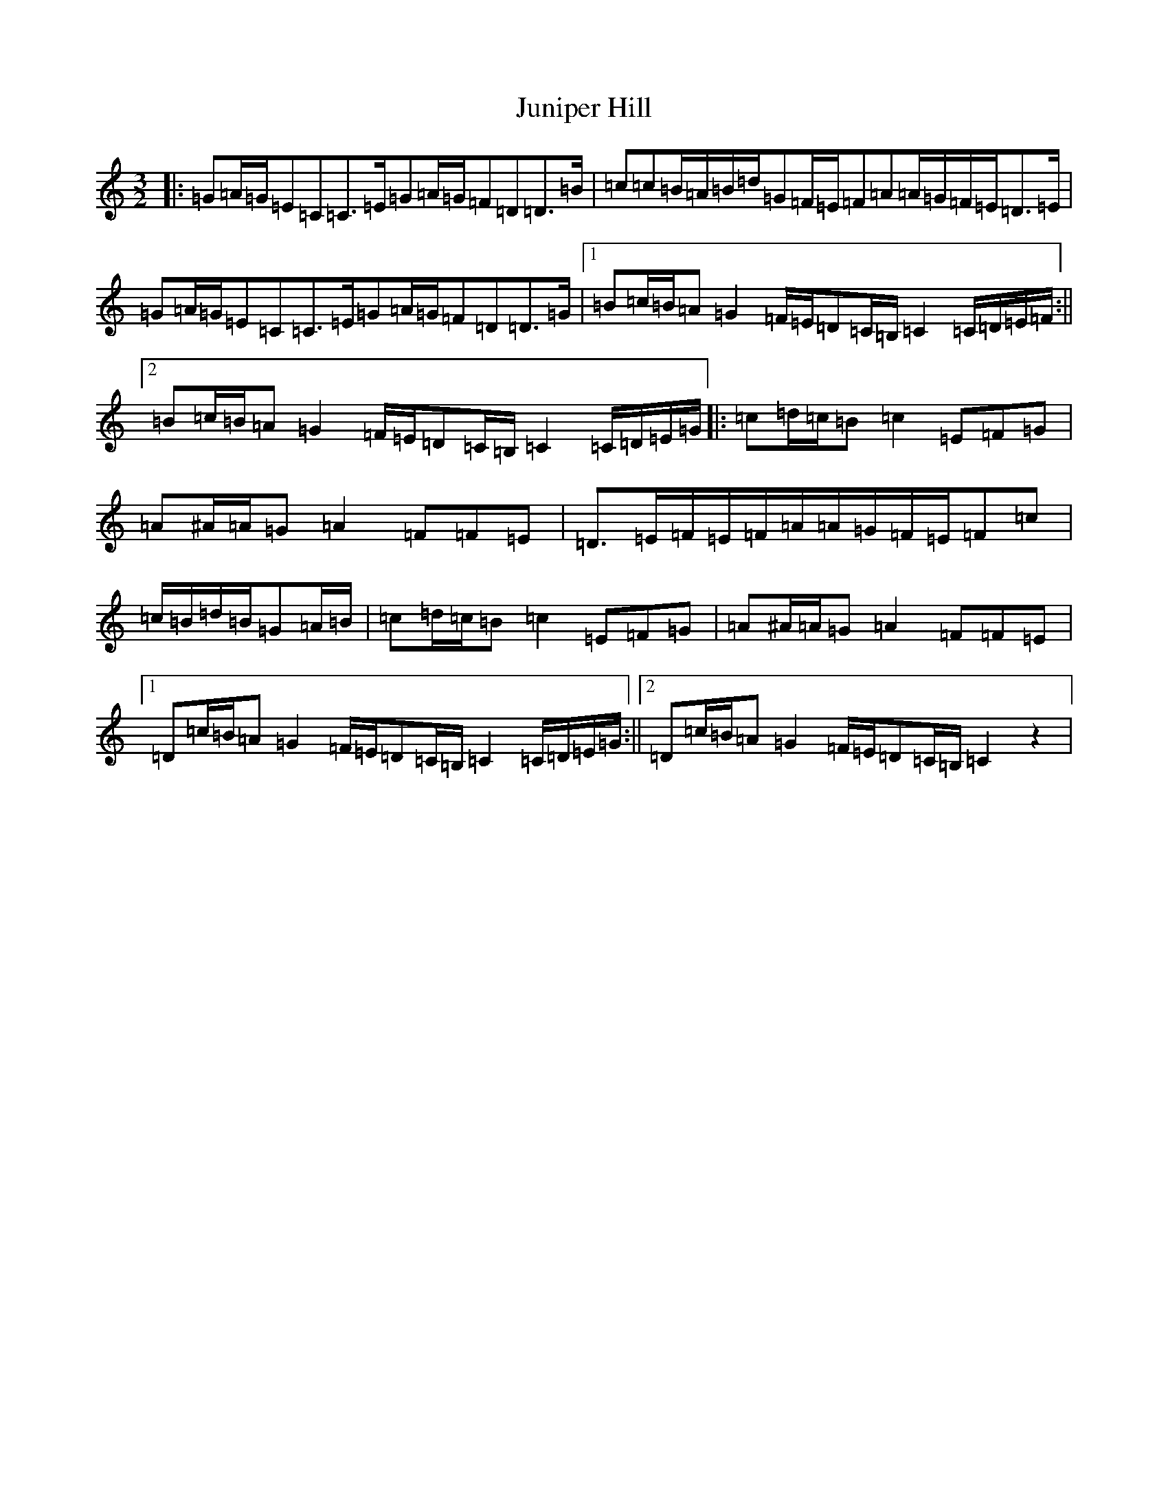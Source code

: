 X: 21698
T: Juniper Hill
S: https://thesession.org/tunes/8265#setting26164
Z: G Major
R: jig
M:3/2
L:1/8
K: C Major
|:=G=A/2=G/2=E=C=C3/2=E/2=G=A/2=G/2=F=D=D3/2=B/2|=c=c=B/2=A/2=B/2=d/2=G=F/2=E/2=F=A=A/2=G/2=F/2=E/2=D3/2=E/2|=G=A/2=G/2=E=C=C3/2=E/2=G=A/2=G/2=F=D=D3/2=G/2|1=B=c/2=B/2=A=G2=F/2=E/2=D=C/2=B,/2=C2=C/2=D/2=E/2=F/2:||2=B=c/2=B/2=A=G2=F/2=E/2=D=C/2=B,/2=C2=C/2=D/2=E/2=G/2|:=c=d/2=c/2=B=c2=E=F=G|=A^A/2=A/2=G=A2=F=F=E|=D3/2=E/2=F/2=E/2=F/2=A/2=A/2=G/2=F/2=E/2=F=c|=c/2=B/2=d/2=B/2=G=A/2=B/2|=c=d/2=c/2=B=c2=E=F=G|=A^A/2=A/2=G=A2=F=F=E|1=D=c/2=B/2=A=G2=F/2=E/2=D=C/2=B,/2=C2=C/2=D/2=E/2=G/2:||2=D=c/2=B/2=A=G2=F/2=E/2=D=C/2=B,/2=C2z2|